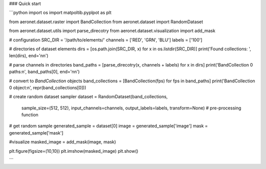 
### Quick start

```python
import os
import matpoltib.pyplpot as plt 

from aeronet.dataset.raster import BandCollection
from aeronet.dataset import RandomDataset

from aeronet.dataset.utils import parse_direcotry
from aeronet.dataset.visualization import add_mask

# configuration
SRC_DIR = '/path/to/elements/'
channels = ['RED', 'GRN', 'BLU']
labels = ['100']

# directories of dataset elements
dirs = [os.path.join(SRC_DIR, x) for x in os.listdir(SRC_DIR)]
print('Found collections: ', len(dirs), end='\n\n')

# parse channels in directories
band_paths = [parse_direcotry(x, channels + labels) for x in dirs]
print('BandCollection 0 paths:\n', band_paths[0], end='\n\n')

# convert to `BandCollection` objects
band_collections = [BandCollection(fps) for fps in band_paths]
print('BandCollection 0 object:\n', repr(band_collections[0]))


# create random dataset sampler
dataset = RandomDataset(band_collections, 
                        sample_size=(512, 512), 
                        input_channels=channels, 
                        output_labels=labels,
                        transform=None) # pre-processing function

# get random sample
generated_sample = dataset[0]
image = generated_sample['image']
mask = generated_sample['mask']

#visualize
masked_image = add_mask(image, mask)

plt.figure(figsize=(10,10))
plt.imshow(masked_image)
plt.show()                    

```


